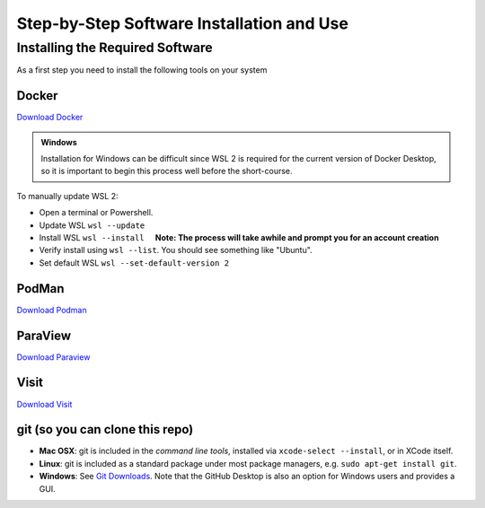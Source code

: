 Step-by-Step Software Installation and Use
==========================================

Installing the Required Software
---------------------------------

As a first step you need to install the following tools on your system

Docker
^^^^^^

.. |nbsp| unicode:: U+00A0 .. UNBREAKABLE SPACE 

`Download Docker <https://www.docker.com/get-started>`_

.. admonition:: Windows

    Installation for Windows can be difficult since WSL 2 is required for the current version of Docker Desktop, so it is important to begin this process well before the short-course.

To manually update WSL 2:

* Open a terminal or Powershell.
* Update WSL ``wsl --update``
* Install WSL ``wsl --install``  |nbsp| |nbsp| **Note: The process will take awhile and prompt you for an account creation**
* Verify install using ``wsl --list``. You should see something like "Ubuntu".
* Set default WSL ``wsl --set-default-version 2``

.. seealso::

	* `WSL Installation <https://docs.microsoft.com/en-us/windows/wsl/install-win10#step-4---download-the-linux-kernel-update-package>`_
	* `WSL Troublshooting Guide <https://learn.microsoft.com/en-us/windows/wsl/troubleshooting#installation-issues>`_


PodMan
^^^^^^

`Download Podman <https://podman.io/>`_ 

ParaView
^^^^^^^^

`Download Paraview <https://www.paraview.org/download/>`_

Visit
^^^^^

`Download Visit <https://wci.llnl.gov/simulation/computer-codes/visit/executables>`_

git (so you can clone this repo)
^^^^^^^^^^^^^^^^^^^^^^^^^^^^^^^^

* **Mac OSX**: git is included in the *command line tools*, installed via ``xcode-select --install``, or in XCode itself.
* **Linux**: git is included as a standard package under most package managers, e.g. ``sudo apt-get install git``.
* **Windows**: See `Git Downloads <https://github.com/git-guides/install-git>`_. Note that the GitHub Desktop is also an option for Windows users and provides a GUI.



